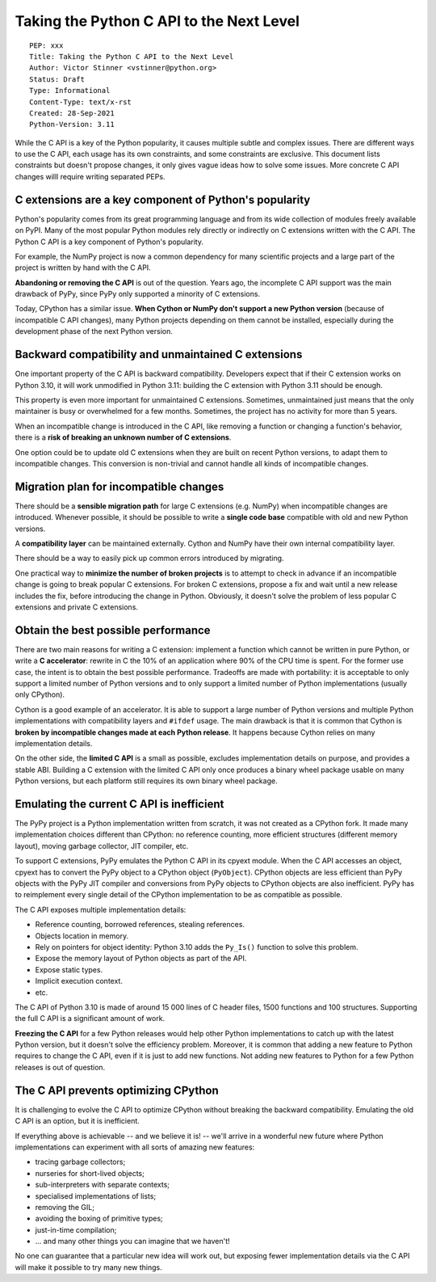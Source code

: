 +++++++++++++++++++++++++++++++++++++++++
Taking the Python C API to the Next Level
+++++++++++++++++++++++++++++++++++++++++

::

    PEP: xxx
    Title: Taking the Python C API to the Next Level
    Author: Victor Stinner <vstinner@python.org>
    Status: Draft
    Type: Informational
    Content-Type: text/x-rst
    Created: 28-Sep-2021
    Python-Version: 3.11

While the C API is a key of the Python popularity, it causes multiple
subtle and complex issues. There are different ways to use the C API,
each usage has its own constraints, and some constraints are exclusive.
This document lists constraints but doesn't propose changes, it only
gives vague ideas how to solve some issues. More concrete C API changes
willl require writing separated PEPs.

C extensions are a key component of Python's popularity
=======================================================

Python's popularity comes from its great programming language and from
its wide collection of modules freely available on PyPI. Many of the
most popular Python modules rely directly or indirectly on C extensions
written with the C API. The Python C API is a key component of
Python's popularity.

For example, the NumPy project is now a common dependency for many
scientific projects and a large part of the project is written by hand
with the C API.

**Abandoning or removing the C API** is out of the question. Years ago,
the incomplete C API support was the main drawback of PyPy, since PyPy
only supported a minority of C extensions.

Today, CPython has a similar issue. **When Cython or NumPy don't
support a new Python version** (because of incompatible C API changes),
many Python projects depending on them cannot be installed,
especially during the development phase of the next Python version.


Backward compatibility and unmaintained C extensions
====================================================

One important property of the C API is backward compatibility.
Developers expect that if their C extension works on Python 3.10, it
will work unmodified in Python 3.11: building the C extension with
Python 3.11 should be enough.

This property is even more important for unmaintained C extensions.
Sometimes, unmaintained just means that the only maintainer is busy or
overwhelmed for a few months. Sometimes, the project has no activity for
more than 5 years.

When an incompatible change is introduced in the C API, like removing a
function or changing a function's behavior, there is a **risk of
breaking an unknown number of C extensions**.

One option could be to update old C extensions when they are built on
recent Python versions, to adapt them to incompatible changes. This
conversion is non-trivial and cannot handle all kinds of incompatible
changes.


Migration plan for incompatible changes
=======================================

There should be a **sensible migration path** for large C extensions
(e.g.  NumPy) when incompatible changes are introduced. Whenever
possible, it should be possible to write a **single code base** compatible
with old and new Python versions.

A **compatibility layer** can be maintained externally.  Cython and
NumPy have their own internal compatibility layer.

There should be a way to easily pick up common errors introduced by
migrating.

One practical way to **minimize the number of broken projects** is to
attempt to check in advance if an incompatible change is going to break
popular C extensions. For broken C extensions, propose a fix and wait
until a new release includes the fix, before introducing the change in
Python. Obviously, it doesn't solve the problem of less popular C
extensions and private C extensions.


Obtain the best possible performance
====================================

There are two main reasons for writing a C extension: implement a
function which cannot be written in pure Python, or write a **C
accelerator**: rewrite in C the 10% of an application where 90% of the
CPU time is spent. For the former use case, the intent is to obtain
the best possible performance. Tradeoffs are made with portability: it
is acceptable to only support a limited number of Python versions and to
only support a limited number of Python implementations (usually only
CPython).

Cython is a good example of an accelerator. It is able to support a
large number of Python versions and multiple Python implementations
with compatibility layers and ``#ifdef`` usage. The main drawback is
that it is common that Cython is **broken by incompatible changes made
at each Python release**. It happens because Cython relies on many
implementation details.

On the other side, the **limited C API** is a small as possible,
excludes implementation details on purpose, and provides a stable ABI.
Building a C extension with the limited C API only once produces a
binary wheel package usable on many Python versions, but each platform
still requires its own binary wheel package.

Emulating the current C API is inefficient
==========================================

The PyPy project is a Python implementation written from scratch, it was
not created as a CPython fork. It made many implementation choices
different than CPython: no reference counting, more efficient structures
(different memory layout), moving garbage collector, JIT compiler, etc.

To support C extensions, PyPy emulates the Python C API in its cpyext
module. When the C API accesses an object, cpyext has to convert the
PyPy object to a CPython object (``PyObject``). CPython objects are
less efficient than PyPy objects with the PyPy JIT compiler and
conversions from PyPy objects to CPython objects are also inefficient.
PyPy has to reimplement every single detail of the CPython
implementation to be as compatible as possible.

The C API exposes multiple implementation details:

* Reference counting, borrowed references, stealing references.
* Objects location in memory.
* Rely on pointers for object identity: Python 3.10 adds the ``Py_Is()``
  function to solve this problem.
* Expose the memory layout of Python objects as part of the API.
* Expose static types.
* Implicit execution context.
* etc.

The C API of Python 3.10 is made of around 15 000 lines of C header
files, 1500 functions and 100 structures. Supporting the full C API is a
significant amount of work.

**Freezing the C API** for a few Python releases would help other Python
implementations to catch up with the latest Python version, but it
doesn't solve the efficiency problem. Moreover, it is common that adding
a new feature to Python requires to change the C API, even if it is just
to add new functions. Not adding new features to Python for a few Python
releases is out of question.


The C API prevents optimizing CPython
=====================================

It is challenging to evolve the C API to optimize CPython without
breaking the backward compatibility. Emulating the old C API is an
option, but it is inefficient.

If everything above is achievable -- and we believe it is! -- we'll
arrive in a wonderful new future where Python implementations can
experiment with all sorts of amazing new features:

* tracing garbage collectors;
* nurseries for short-lived objects;
* sub-interpreters with separate contexts;
* specialised implementations of lists;
* removing the GIL;
* avoiding the boxing of primitive types;
* just-in-time compilation;
* ... and many other things you can imagine that we haven't!

No one can guarantee that a particular new idea will work out, but
exposing fewer implementation details via the C API will make it
possible to try many new things.

